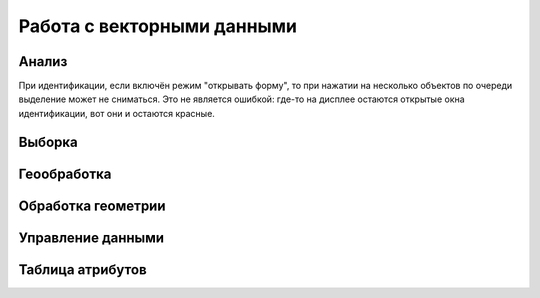 .. sectionauthor:: Дмитрий Барышников <dmitry.baryshnikov@nextgis.ru>

.. _ngqgis_vector_op:

Работа с векторными данными
===========================

Анализ
------

При идентификации, если включён режим "открывать форму", то при нажатии на несколько объектов по очереди выделение может не сниматься. Это не является ошибкой: где-то на дисплее остаются открытые окна идентификации, вот они и остаются красные. 

Выборка
-------

Геообработка
------------

Обработка геометрии
-------------------

Управление данными
------------------

Таблица атрибутов
-----------------



